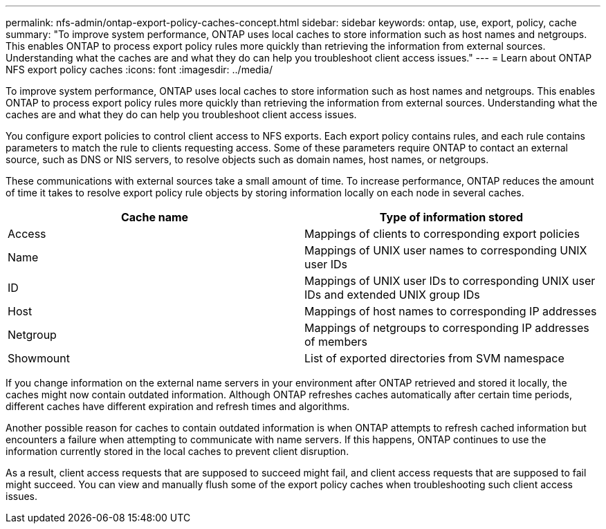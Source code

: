 ---
permalink: nfs-admin/ontap-export-policy-caches-concept.html
sidebar: sidebar
keywords: ontap, use, export, policy, cache
summary: "To improve system performance, ONTAP uses local caches to store information such as host names and netgroups. This enables ONTAP to process export policy rules more quickly than retrieving the information from external sources. Understanding what the caches are and what they do can help you troubleshoot client access issues."
---
= Learn about ONTAP NFS export policy caches
:icons: font
:imagesdir: ../media/

[.lead]
To improve system performance, ONTAP uses local caches to store information such as host names and netgroups. This enables ONTAP to process export policy rules more quickly than retrieving the information from external sources. Understanding what the caches are and what they do can help you troubleshoot client access issues.

You configure export policies to control client access to NFS exports. Each export policy contains rules, and each rule contains parameters to match the rule to clients requesting access. Some of these parameters require ONTAP to contact an external source, such as DNS or NIS servers, to resolve objects such as domain names, host names, or netgroups.

These communications with external sources take a small amount of time. To increase performance, ONTAP reduces the amount of time it takes to resolve export policy rule objects by storing information locally on each node in several caches.
[cols="2*",options="header"]
|===
| Cache name| Type of information stored
a|
Access
a|
Mappings of clients to corresponding export policies
a|
Name
a|
Mappings of UNIX user names to corresponding UNIX user IDs
a|
ID
a|
Mappings of UNIX user IDs to corresponding UNIX user IDs and extended UNIX group IDs
a|
Host
a|
Mappings of host names to corresponding IP addresses
a|
Netgroup
a|
Mappings of netgroups to corresponding IP addresses of members
a|
Showmount
a|
List of exported directories from SVM namespace
|===
If you change information on the external name servers in your environment after ONTAP retrieved and stored it locally, the caches might now contain outdated information. Although ONTAP refreshes caches automatically after certain time periods, different caches have different expiration and refresh times and algorithms.

Another possible reason for caches to contain outdated information is when ONTAP attempts to refresh cached information but encounters a failure when attempting to communicate with name servers. If this happens, ONTAP continues to use the information currently stored in the local caches to prevent client disruption.

As a result, client access requests that are supposed to succeed might fail, and client access requests that are supposed to fail might succeed. You can view and manually flush some of the export policy caches when troubleshooting such client access issues.

// 2025 May 23, ONTAPDOC-2982